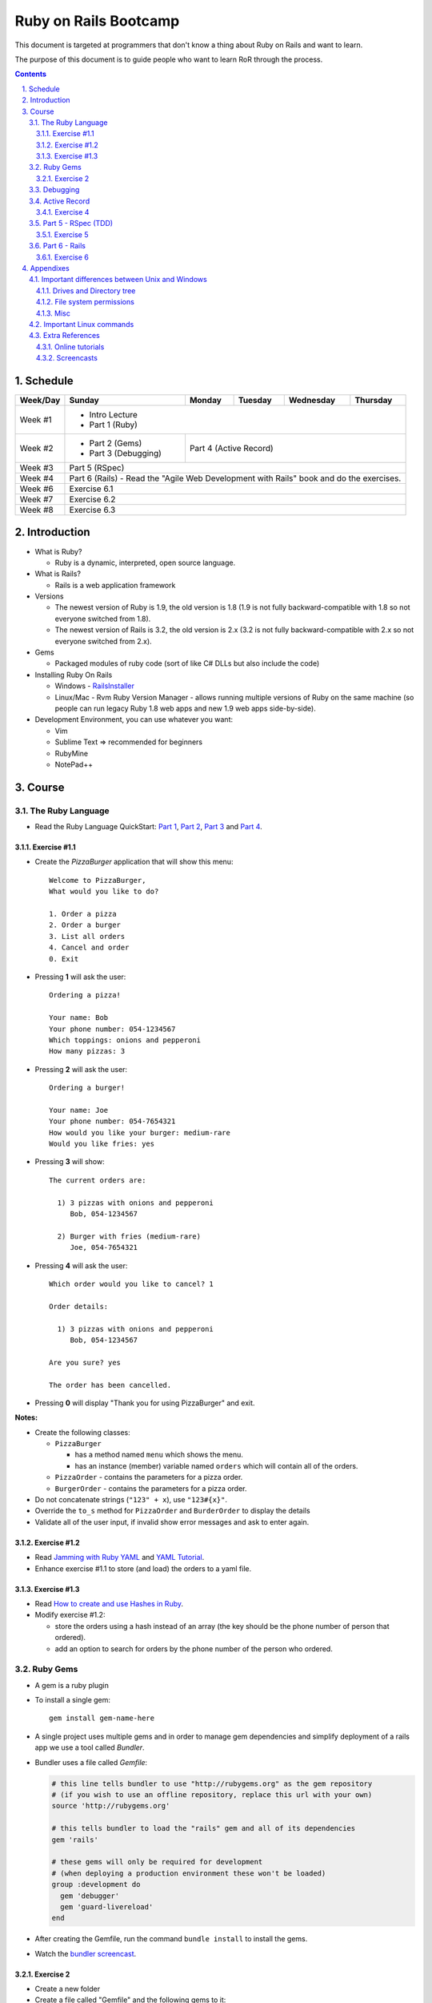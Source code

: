 ======================
Ruby on Rails Bootcamp
======================

.. sectnum::
   :suffix: .

This document is targeted at programmers that don't know a thing about Ruby on Rails 
and want to learn.

The purpose of this document is to guide people who want to learn RoR through the process.

.. contents::

Schedule
=========

+----------+----------------------+----------------+-----------------+-------------------+------------------+
| Week/Day |      Sunday          |     Monday     |     Tuesday     |     Wednesday     |     Thursday     |
+==========+======================+================+=================+===================+==================+
| Week #1  | * Intro Lecture                                                                                |
|          | * Part 1 (Ruby)                                                                                |
+----------+----------------------+----------------+-----------------+-------------------+------------------+
| Week #2  | * Part 2 (Gems)      | Part 4 (Active Record)                                                  |
|          | * Part 3 (Debugging) |                                                                         |
+----------+----------------------+----------------+-----------------+-------------------+------------------+
| Week #3  | Part 5 (RSpec)                                                                                 |
|          |                                                                                                |
+----------+----------------------+----------------+-----------------+-------------------+------------------+
| Week #4  | Part 6 (Rails) - Read the "Agile Web Development with Rails" book and do the exercises.        |
|          |                                                                                                |
+----------+----------------------+----------------+-----------------+-------------------+------------------+
| Week #6  | Exercise 6.1                                                                                   |
|          |                                                                                                |
+----------+----------------------+----------------+-----------------+-------------------+------------------+
| Week #7  | Exercise 6.2                                                                                   |
|          |                                                                                                |
+----------+----------------------+----------------+-----------------+-------------------+------------------+
| Week #8  | Exercise 6.3                                                                                   |
|          |                                                                                                |
+----------+----------------------+----------------+-----------------+-------------------+------------------+

Introduction
============

* What is Ruby? 

  * Ruby is a dynamic, interpreted, open source language.

* What is Rails?

  * Rails is a web application framework

* Versions

  * The newest version of Ruby is 1.9, the old version is 1.8 
    (1.9 is not fully backward-compatible with 1.8 so not everyone switched from 1.8).
  * The newest version of Rails is 3.2, the old version is 2.x
    (3.2 is not fully backward-compatible with 2.x so not everyone switched from 2.x).

* Gems

  * Packaged modules of ruby code (sort of like C# DLLs but also include the code)

* Installing Ruby On Rails

  * Windows - `RailsInstaller <http://railsinstaller.org/>`_
  * Linux/Mac - Rvm
    Ruby Version Manager - allows running multiple versions of Ruby on the same machine
    (so people can run legacy Ruby 1.8 web apps and new 1.9 web apps side-by-side).

* Development Environment, you can use whatever you want:

  * Vim
  * Sublime Text => recommended for beginners
  * RubyMine
  * NotePad++

Course
======

The Ruby Language
-----------------


* Read the Ruby Language QuickStart: 
  `Part 1 <http://www.ruby-lang.org/en/documentation/quickstart>`_, 
  `Part 2 <http://www.ruby-lang.org/en/documentation/quickstart/2>`_, 
  `Part 3 <http://www.ruby-lang.org/en/documentation/quickstart/3>`_ and
  `Part 4 <http://www.ruby-lang.org/en/documentation/quickstart/4>`_.

Exercise #1.1
~~~~~~~~~~~~~

* Create the `PizzaBurger` application that will show this menu::

    Welcome to PizzaBurger,
    What would you like to do?

    1. Order a pizza
    2. Order a burger
    3. List all orders
    4. Cancel and order
    0. Exit

* Pressing **1** will ask the user::

    Ordering a pizza!

    Your name: Bob
    Your phone number: 054-1234567
    Which toppings: onions and pepperoni
    How many pizzas: 3

* Pressing **2** will ask the user::

    Ordering a burger!

    Your name: Joe
    Your phone number: 054-7654321
    How would you like your burger: medium-rare
    Would you like fries: yes
      
* Pressing **3** will show::
        
    The current orders are:
    
      1) 3 pizzas with onions and pepperoni
         Bob, 054-1234567

      2) Burger with fries (medium-rare)
         Joe, 054-7654321

* Pressing **4** will ask the user::
        
    Which order would you like to cancel? 1

    Order details:

      1) 3 pizzas with onions and pepperoni
         Bob, 054-1234567

    Are you sure? yes

    The order has been cancelled.
      
* Pressing **0** will display "Thank you for using PizzaBurger" and exit.

**Notes:**

* Create the following classes:

  * ``PizzaBurger``

    * has a method named ``menu`` which shows the menu.
    * has an instance (member) variable named ``orders`` which will contain all of the orders.

  * ``PizzaOrder`` - contains the parameters for a pizza order.
  * ``BurgerOrder`` - contains the parameters for a pizza order.

* Do not concatenate strings (``"123" + x``), use ``"123#{x}"``.
* Override the ``to_s`` method for ``PizzaOrder`` and ``BurderOrder`` to display the details
* Validate all of the user input, if invalid show error messages and ask to enter again.

Exercise #1.2
~~~~~~~~~~~~~

* Read `Jamming with Ruby YAML <http://juixe.com/techknow/index.php/2009/10/08/jamming-with-ruby-yaml/>`_ and
  `YAML Tutorial <http://rhnh.net/2006/06/25/yaml-tutorial>`_.

* Enhance exercise #1.1 to store (and load) the orders to a yaml file.

Exercise #1.3
~~~~~~~~~~~~~

* Read `How to create and use Hashes in Ruby <http://ruby.about.com/od/rubyfeatures/a/hashes.htm>`_.

* Modify exercise #1.2:
 
  * store the orders using a hash instead of an array (the key should be the phone number of person that ordered).
  * add an option to search for orders by the phone number of the person who ordered.


Ruby Gems
------------------

* A gem is a ruby plugin
* To install a single gem::

    gem install gem-name-here

* A single project uses multiple gems and in order to manage gem dependencies
  and simplify deployment of a rails app we use a tool called *Bundler*.

* Bundler uses a file called *Gemfile*:

  .. code-block:: ruby

      # this line tells bundler to use "http://rubygems.org" as the gem repository
      # (if you wish to use an offline repository, replace this url with your own)
      source 'http://rubygems.org'

      # this tells bundler to load the "rails" gem and all of its dependencies
      gem 'rails'

      # these gems will only be required for development 
      # (when deploying a production environment these won't be loaded)
      group :development do
        gem 'debugger'
        gem 'guard-livereload'
      end

* After creating the Gemfile, run the command ``bundle install`` to install the gems.

* Watch the `bundler screencast <http://railscasts.com/episodes/201-bundler-revised>`_.

Exercise 2
~~~~~~~~~~

* Create a new folder
* Create a file called "Gemfile" and the following gems to it:

  * rails
  * rspec-rails
  * debugger

* Run ``bundle install``, you should see "Your bundle is complete! ..."

**Notes:**

* If it complains that there is no source, then add the source line (``source 'url-for-gem-server'``)
  at the beginning of the file.

* You can run a local gem server by running ``gem server`` in a terminal (the url for this server will be *http://localhost:8808*).

Debugging
------------------

* Watch the `Debugging ruby screencast <http://railscasts.com/episodes/54-debugging-ruby-revised>`_.


Active Record
----------------------

Exercise 4
~~~~~~~~~~

* Modify PizzaBurger to store the orders to an SQLite database using ActiveRecord.

Part 5 - RSpec (TDD)
--------------------

Exercise 5
~~~~~~~~~~

* Write tests for PizzaBurger


Part 6 - Rails
--------------

* Read the "Agile Web Developement with Rails" book and do the exercises.
* Watch the `Understanding the Asset Pipeline screencast <http://railscasts.com/episodes/279-understanding-the-asset-pipeline>`_.

Exercise 6
~~~~~~~~~~

* Rewrite PizzaBurger as a web application

Appendixes
=======================

Important differences between Unix and Windows
-----------------------------------------------

Drives and Directory tree
~~~~~~~~~~~~~~~~~~~~~~~~~
There is notion of drive C:, D:, etc. 
The directory tree has a single root, and it looks like this:

  * ``/bin`` - basic shell commands (ls, mv, cp, mkdir, ...)
  * ``/sbin`` - hardcore system binaries (file system stuff, low-level hardware management, ...)
  * ``/lib`` - low-level libraries (kernel modules, ...)
  * ``/dev`` - ??? (how to explain...)
  * ``/proc`` - ??? (how to explain...)
  * ``/var`` - cache, logs, etc...
  * ``/tmp`` - temporary files
  * ``/usr`` - application-level
    
    * ``/usr/bin`` - application binaries
    * ``/usr/lib`` - application libraries
    * ``/usr/share`` - application resources

      * ``/usr/share/doc`` - application documentation
    
  * ``/home`` - contains the home directories of each user:
    
    * when logged in as the user "bob", the environment variable $HOME will usually be "/home/bob"
    * the home directory can be referenced using the tilda (~) symbol, so running::
     
          cd ~/projects/myproject

      will change the current directory to */home/bob/projects/myproject*

File system permissions
~~~~~~~~~~~~~~~~~~~~~~~
  
  * each file is owned by a user
  * each file belongs to a group
  * there are 3 types of permissions:
    
    * read (r)
    * write (w)
    * execute (x)

      * when a file is set as executable you can run it by typing ``./filename`` in the terminal
      * when a directory is set as executable you can open it and see its contents

  * these three permissions are defined for these three entities:

    * owner - the user that owns this file
    * group - the group this file belongs to
    * other - all other users

  * you can see the permissions of a file by running ``ls -l``
  * if I run ``ls -l`` on this document's directory I will get the following::

      drwxrwxr-x 2 david david  4096 Apr 29 16:07 exercises
      -rw-rw-r-- 1 david david   720 Apr 30 09:24 Guardfile
      -rw-rw-r-- 1 david david 18493 May  2 09:48 index.html
      -rw-rw-r-- 1 david david 10212 May  2 09:48 index.rst
      -rw-rw-r-- 1 david david   259 Apr 30 09:19 README
      -rwxrwxr-x 1 david david  2089 Apr 30 09:16 rst2html-pygments.py
      drwxrwxr-x 2 david david  4096 May  1 16:53 style

    these are the permissions on the "index.rst" file are "-rw-rw-r--":

    * the owner (david) can read and write it
    * the group (david) can read and write it (yes, the group is also called "david", 
      when installing Ubuntu it automatically creates a user and a group by the same name).
    * other users can only read it

  * sometimes you might see permissions written using 3 digits, like 754:

    * each digit is actually the sum of the following:

      * executable = 1
      * writeable = 2
      * readable = 4

    * the 1st digit is the user permissions
    * the 2st digit is the group permissions
    * the 3st digit is the permissions for all other users

    * so 754 means:
      
      * read/write/execute-able by the user (7=1+2+4)
      * read/execute-able by the group (5=1+4)
      * readable by other users (4)

Misc
~~~~~~~

1. file names are case sensitive, so a directory can contain two files named "Bob" and "bob".

Important Linux commands
-------------------------

* To see help for a command just run "``name-of-command --help``"
* ``ls`` - shows a list of the files in the current directory
* ``cd /path/to/other/directory`` - changes the current directory
* ``pwd`` - shows the current directory
* ``chmod`` - changes the permissions on a file, examples:

  * ``chmod u=rwx myfile`` - make myfile read/write/execute-able by the owning user
  * ``chmod g=rx myfile`` - make myfile read/execute-able by the group
  * ``chmod o=r myfile`` - make myfile readable by all other users
  * ``chmod -R u=rwx mydir`` - make mydir and all of its contents (files and directories) 
    read/write/execute-able by the owning user.

* ``rm file`` - delete a file

  * ``rm -R dir`` - delete a directory and all of its contents

* ``mv source-file target-file`` - moves (or renames) a file
* ``mv source-file target-directory/`` - moves the files into *target-directory*
* ``cp source-file target-file`` - copy a file

Extra References
-----------------------------

Online tutorials
~~~~~~~~~~~~~~~~~~~
1. TryRuby: http://tryruby.org/
2. http://railsforzombies.org/ (it's a hands-on online course)

Screencasts
~~~~~~~~~~~
* http://railscasts.com/episodes/318-upgrading-to-rails-3-2
* http://railscasts.com/episodes/285-spork
* http://railscasts.com/episodes/324-passing-data-to-javascript
* http://railscasts.com/episodes/334-compass-css-sprites

